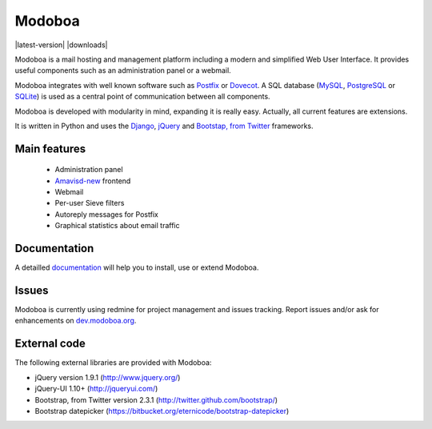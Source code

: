 #######
Modoboa
#######

|latest-version| |downloads|

Modoboa is a mail hosting and management platform including a modern
and simplified Web User Interface. It provides useful components such
as an administration panel or a webmail.

Modoboa integrates with well known software such as `Postfix
<http://postfix.org/>`_ or `Dovecot <http://dovecot.org/>`_. A SQL
database (`MySQL <http://www.mysql.com>`_, `PostgreSQL
<http://www.postgresql.org/>`_ or `SQLite <http://www.sqlite.org>`_)
is used as a central point of communication between all components.

Modoboa is developed with modularity in mind, expanding it is really
easy. Actually, all current features are extensions.

It is written in Python and uses the `Django
<https://www.djangoproject.com>`_, `jQuery <http://jquery.com>`_ and
`Bootstap, from Twitter <http://twitter.github.com/bootstrap/>`_
frameworks.

*************
Main features
*************

 * Administration panel
 * `Amavisd-new <http://www.amavis.org>`_ frontend
 * Webmail
 * Per-user Sieve filters
 * Autoreply messages for Postfix
 * Graphical statistics about email traffic

*************
Documentation
*************

A detailled `documentation <https://modoboa.readthedocs.org/>`_ will help you
to install, use or extend Modoboa.

******
Issues
******

Modoboa is currently using redmine for project management and issues
tracking. Report issues and/or ask for enhancements on
`dev.modoboa.org <http://dev.modoboa.org/>`_.

*************
External code
*************

The following external libraries are provided with Modoboa:

* jQuery version 1.9.1 (http://www.jquery.org/)
* jQuery-UI 1.10+ (http://jqueryui.com/)
* Bootstrap, from Twitter version 2.3.1 (http://twitter.github.com/bootstrap/)
* Bootstrap datepicker (https://bitbucket.org/eternicode/bootstrap-datepicker)
